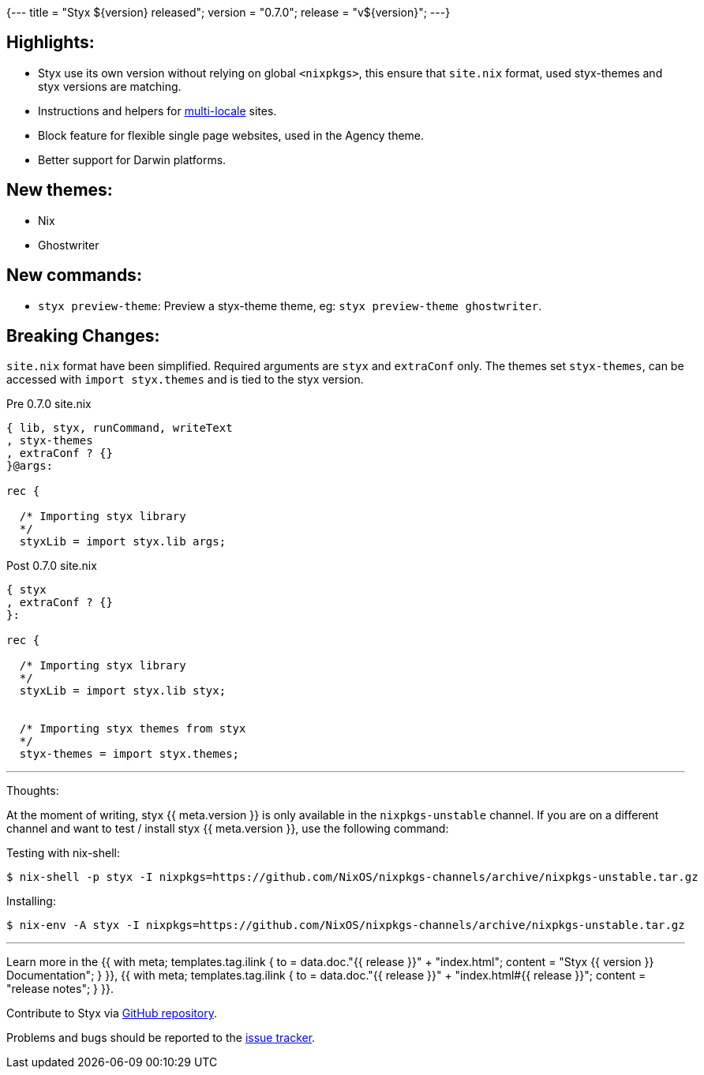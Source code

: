 {---
title = "Styx ${version} released";
version = "0.7.0";
release = "v${version}";
---}

:leveloffset: -2

==== Highlights:

* Styx use its own version without relying on global `<nixpkgs>`, this ensure that `site.nix` format, used styx-themes and styx versions are matching.
* Instructions and helpers for <<multilocale,multi-locale>> sites.
* Block feature for flexible single page websites, used in the Agency theme.
* Better support for Darwin platforms.

==== New themes:

* Nix
* Ghostwriter

==== New commands:

* `styx preview-theme`: Preview a styx-theme theme, eg: `styx preview-theme ghostwriter`.

==== Breaking Changes:

`site.nix` format have been simplified. Required arguments are `styx` and `extraConf` only.
The themes set `styx-themes`, can be accessed with `import styx.themes` and is tied to the styx version.

[source, nix]
.Pre 0.7.0 site.nix
----
{ lib, styx, runCommand, writeText
, styx-themes
, extraConf ? {}
}@args:

rec {

  /* Importing styx library
  */
  styxLib = import styx.lib args;
----

[source, nix]
.Post 0.7.0 site.nix
----
{ styx
, extraConf ? {}
}:

rec {

  /* Importing styx library
  */
  styxLib = import styx.lib styx;


  /* Importing styx themes from styx
  */
  styx-themes = import styx.themes;
----


---

Thoughts:

At the moment of writing, styx {{ meta.version }} is only available in the `nixpkgs-unstable` channel.  
If you are on a different channel and want to test / install styx {{ meta.version }}, use the following command:

Testing with nix-shell:

```
$ nix-shell -p styx -I nixpkgs=https://github.com/NixOS/nixpkgs-channels/archive/nixpkgs-unstable.tar.gz
```

Installing:

```
$ nix-env -A styx -I nixpkgs=https://github.com/NixOS/nixpkgs-channels/archive/nixpkgs-unstable.tar.gz
```

---

Learn more in the +++{{ with meta; templates.tag.ilink { to = data.doc."{{ release }}" + "index.html"; content = "Styx {{ version }} Documentation"; } }}+++,
+++{{ with meta; templates.tag.ilink { to = data.doc."{{ release }}" + "index.html#{{ release }}"; content = "release notes"; } }}+++.

Contribute to Styx via https://github.com/styx-static/styx/[GitHub repository].

Problems and bugs should be reported to the https://github.com/styx-static/styx/issues[issue tracker].

